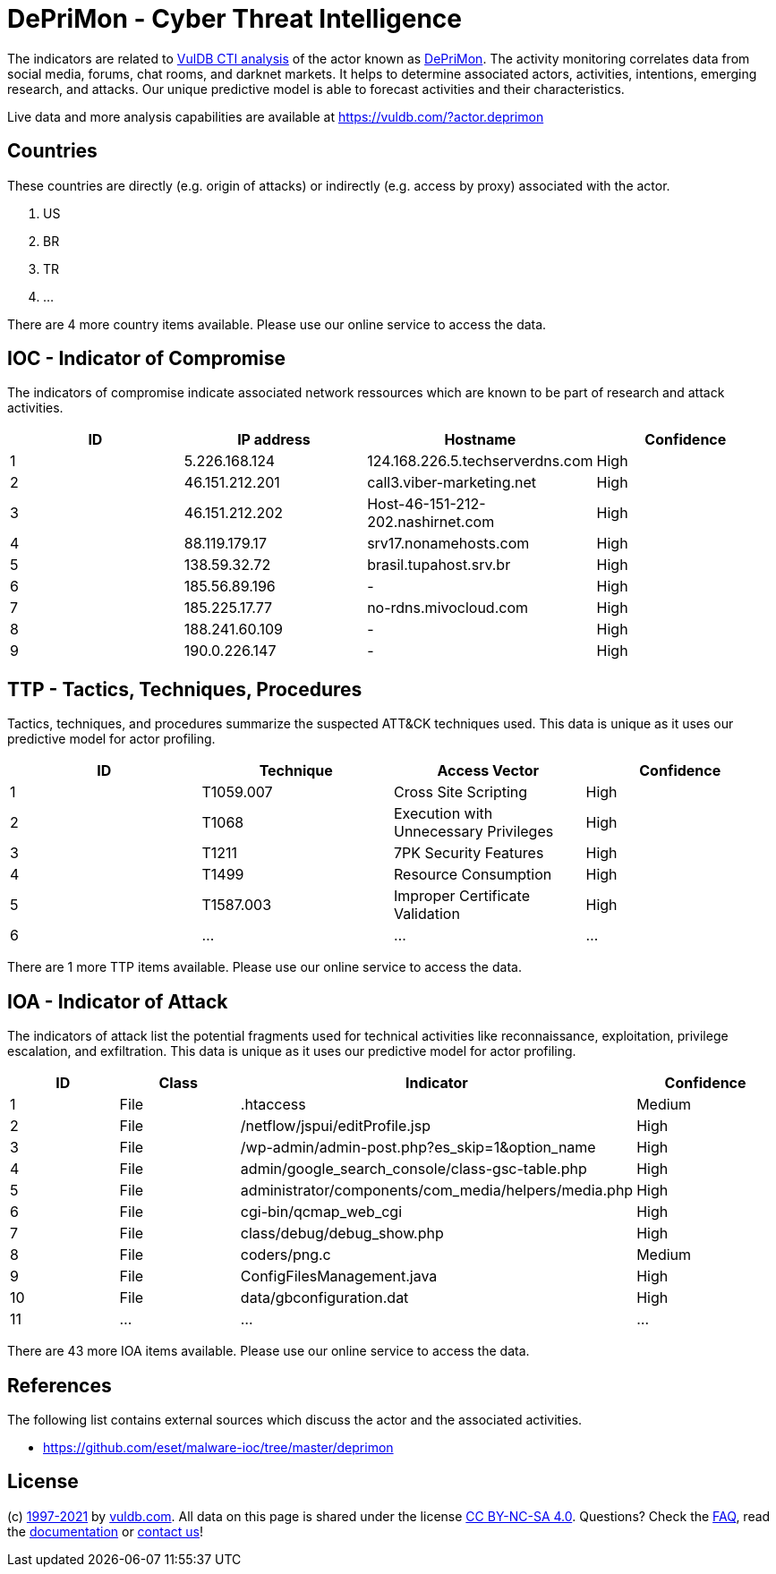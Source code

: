 = DePriMon - Cyber Threat Intelligence

The indicators are related to https://vuldb.com/?doc.cti[VulDB CTI analysis] of the actor known as https://vuldb.com/?actor.deprimon[DePriMon]. The activity monitoring correlates data from social media, forums, chat rooms, and darknet markets. It helps to determine associated actors, activities, intentions, emerging research, and attacks. Our unique predictive model is able to forecast activities and their characteristics.

Live data and more analysis capabilities are available at https://vuldb.com/?actor.deprimon

== Countries

These countries are directly (e.g. origin of attacks) or indirectly (e.g. access by proxy) associated with the actor.

. US
. BR
. TR
. ...

There are 4 more country items available. Please use our online service to access the data.

== IOC - Indicator of Compromise

The indicators of compromise indicate associated network ressources which are known to be part of research and attack activities.

[options="header"]
|========================================
|ID|IP address|Hostname|Confidence
|1|5.226.168.124|124.168.226.5.techserverdns.com|High
|2|46.151.212.201|call3.viber-marketing.net|High
|3|46.151.212.202|Host-46-151-212-202.nashirnet.com|High
|4|88.119.179.17|srv17.nonamehosts.com|High
|5|138.59.32.72|brasil.tupahost.srv.br|High
|6|185.56.89.196|-|High
|7|185.225.17.77|no-rdns.mivocloud.com|High
|8|188.241.60.109|-|High
|9|190.0.226.147|-|High
|========================================

== TTP - Tactics, Techniques, Procedures

Tactics, techniques, and procedures summarize the suspected ATT&CK techniques used. This data is unique as it uses our predictive model for actor profiling.

[options="header"]
|========================================
|ID|Technique|Access Vector|Confidence
|1|T1059.007|Cross Site Scripting|High
|2|T1068|Execution with Unnecessary Privileges|High
|3|T1211|7PK Security Features|High
|4|T1499|Resource Consumption|High
|5|T1587.003|Improper Certificate Validation|High
|6|...|...|...
|========================================

There are 1 more TTP items available. Please use our online service to access the data.

== IOA - Indicator of Attack

The indicators of attack list the potential fragments used for technical activities like reconnaissance, exploitation, privilege escalation, and exfiltration. This data is unique as it uses our predictive model for actor profiling.

[options="header"]
|========================================
|ID|Class|Indicator|Confidence
|1|File|.htaccess|Medium
|2|File|/netflow/jspui/editProfile.jsp|High
|3|File|/wp-admin/admin-post.php?es_skip=1&option_name|High
|4|File|admin/google_search_console/class-gsc-table.php|High
|5|File|administrator/components/com_media/helpers/media.php|High
|6|File|cgi-bin/qcmap_web_cgi|High
|7|File|class/debug/debug_show.php|High
|8|File|coders/png.c|Medium
|9|File|ConfigFilesManagement.java|High
|10|File|data/gbconfiguration.dat|High
|11|...|...|...
|========================================

There are 43 more IOA items available. Please use our online service to access the data.

== References

The following list contains external sources which discuss the actor and the associated activities.

* https://github.com/eset/malware-ioc/tree/master/deprimon

== License

(c) https://vuldb.com/?doc.changelog[1997-2021] by https://vuldb.com/?doc.about[vuldb.com]. All data on this page is shared under the license https://creativecommons.org/licenses/by-nc-sa/4.0/[CC BY-NC-SA 4.0]. Questions? Check the https://vuldb.com/?doc.faq[FAQ], read the https://vuldb.com/?doc[documentation] or https://vuldb.com/?contact[contact us]!

